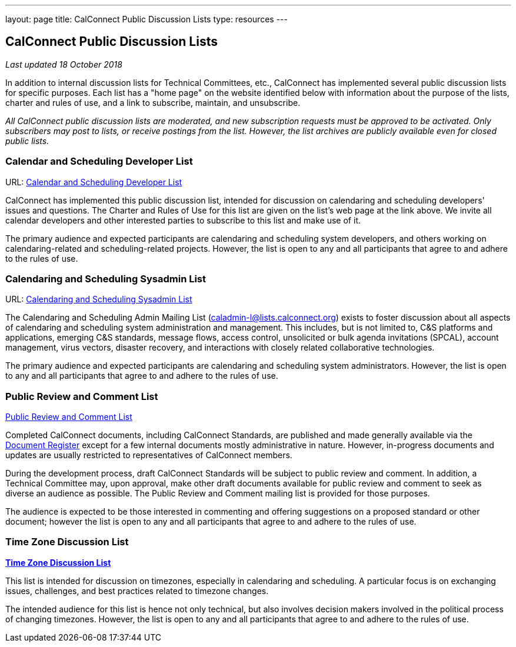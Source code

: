 ---
layout: page
title:  CalConnect Public Discussion Lists
type: resources
---

== CalConnect Public Discussion Lists

_Last updated 18 October 2018_

In addition to internal discussion lists for Technical Committees, etc.,
CalConnect has implemented several public discussion lists for specific
purposes. Each list has a "home page" on the website identified below
with information about the purpose of the lists, charter and rules of
use, and a link to subscribe, maintain, and unsubscribe.

_All CalConnect public discussion lists are moderated, and new
subscription requests must be approved to be activated. Only subscribers
may post to lists, or receive postings from the list. However, the list
archives are publicly available even for closed public lists._

=== Calendar and Scheduling Developer List

URL: link:discussion-lists/developers-list[Calendar and Scheduling Developer List]

CalConnect has implemented this public discussion list, intended for
discussion on calendaring and scheduling developers' issues and
questions. The Charter and Rules of Use for this list are given on the
list's web page at the link above. We invite all calendar developers and
other interested parties to subscribe to this list and make use of it.

The primary audience and expected participants are calendaring and
scheduling system developers, and others working on calendaring-related
and scheduling-related projects. However, the list is open to any and
all participants that agree to and adhere to the rules of use.

=== Calendaring and Scheduling Sysadmin List

URL: link:/resources/discussion-lists/sysadmin-list[Calendaring and Scheduling Sysadmin List]

The Calendaring and Scheduling Admin Mailing List
(caladmin-l@lists.calconnect.org) exists to foster discussion about all
aspects of calendaring and scheduling system administration and
management. This includes, but is not limited to, C&S platforms and
applications, emerging C&S standards, message flows, access control,
unsolicited or bulk agenda invitations (SPCAL), account management,
virus vectors, disaster recovery, and interactions with closely related
collaborative technologies.

The primary audience and expected participants are calendaring and
scheduling system administrators. However, the list is open to any and
all participants that agree to and adhere to the rules of use.

=== Public Review and Comment List

link:discussion-lists/public-review-and-comment[Public Review and Comment List]

Completed CalConnect documents, including CalConnect Standards, are published
and made generally available via the
https://standards.calconnect.org[Document Register] except for a few internal
documents mostly administrative in nature. However, in-progress documents and
updates are usually restricted to representatives of CalConnect members.

During the development process, draft CalConnect Standards will be
subject to public review and comment.  In addition,  a Technical
Committee may, upon approval, make other draft documents available for
public review and comment to seek as diverse an audience as possible.
The Public Review and Comment mailing list is provided for those
purposes.

The audience is expected to be those interested in commenting and
offering suggestions on a proposed standard or other document; however
the list is open to any and all participants that agree to and adhere to
the rules of use.

=== Time Zone Discussion List

link:/resources/discussion-lists/time-zone-discussion[*Time Zone Discussion List*]

This list is intended for discussion on timezones, especially in
calendaring and scheduling. A particular focus is on exchanging issues,
challenges, and best practices related to timezone changes.

The intended audience for this list is hence not only technical, but
also involves decision makers involved in the political process of
changing timezones. However, the list is open to any and all
participants that agree to and adhere to the rules of use.
